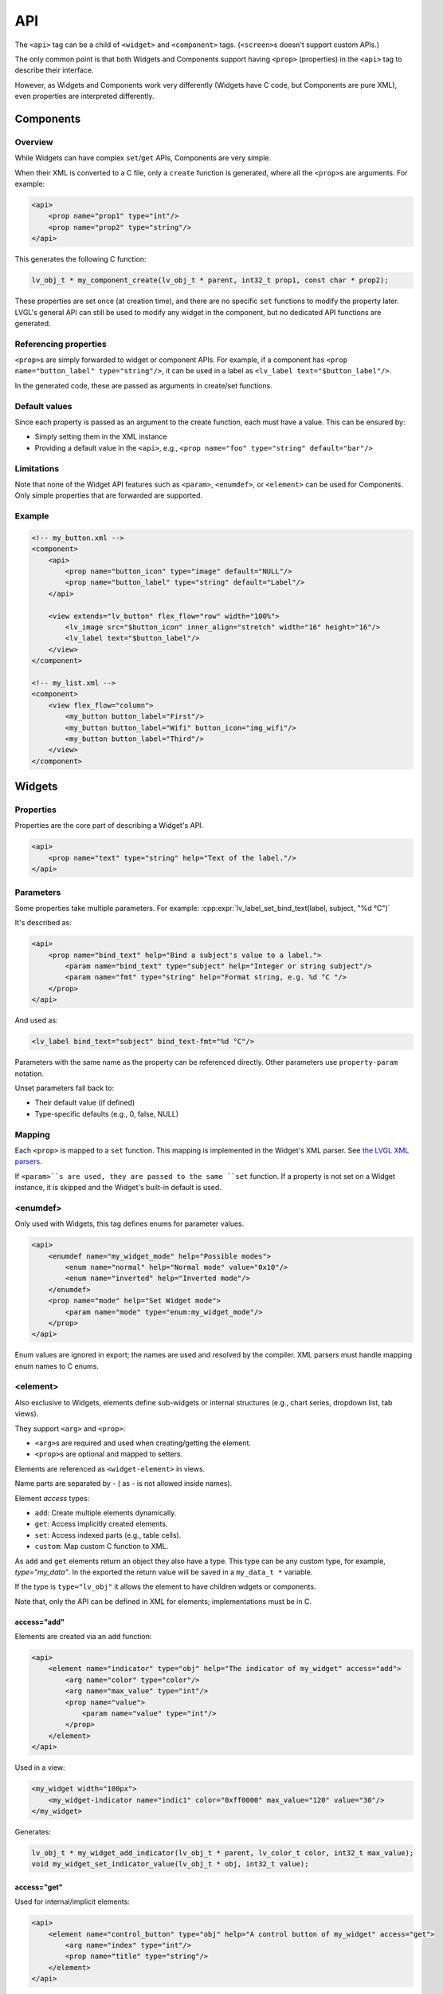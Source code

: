 .. _xml_api:

===
API
===

The ``<api>`` tag can be a child of ``<widget>`` and ``<component>`` tags.
(``<screen>``\ s doesn't support custom APIs.)

The only common point is that both Widgets and Components support having
``<prop>`` (properties) in the ``<api>`` tag to describe their interface.

However, as Widgets and Components work very differently (Widgets have C code,
but Components are pure XML), even properties are interpreted differently.

Components
**********

Overview
--------

While Widgets can have complex ``set``/``get`` APIs, Components are very simple.

When their XML is converted to a C file, only a ``create`` function is generated,
where all the ``<prop>``\ s are arguments. For example:

.. code-block:: xml

    <api>
        <prop name="prop1" type="int"/>
        <prop name="prop2" type="string"/>
    </api>

This generates the following C function:

.. code-block:: c

    lv_obj_t * my_component_create(lv_obj_t * parent, int32_t prop1, const char * prop2);

These properties are set once (at creation time), and there are no specific
``set`` functions to modify the property later. LVGL's general API can still be
used to modify any widget in the component, but no dedicated API functions are generated.

Referencing properties
----------------------

``<prop>``\ s are simply forwarded to widget or component APIs.
For example, if a component has ``<prop name="button_label" type="string"/>``,
it can be used in a label as ``<lv_label text="$button_label"/>``.

In the generated code, these are passed as arguments in create/set functions.

Default values
--------------

Since each property is passed as an argument to the create function, each must have a value.
This can be ensured by:

- Simply setting them in the XML instance
- Providing a default value in the ``<api>``, e.g., ``<prop name="foo" type="string" default="bar"/>``

Limitations
-----------

Note that none of the Widget API features such as ``<param>``, ``<enumdef>``, or ``<element>``
can be used for Components. Only simple properties that are forwarded are supported.

Example
-------

.. code-block:: xml

    <!-- my_button.xml -->
    <component>
        <api>
            <prop name="button_icon" type="image" default="NULL"/>
            <prop name="button_label" type="string" default="Label"/>
        </api>

        <view extends="lv_button" flex_flow="row" width="100%">
            <lv_image src="$button_icon" inner_align="stretch" width="16" height="16"/>
            <lv_label text="$button_label"/>
        </view>
    </component>

    <!-- my_list.xml -->
    <component>
        <view flex_flow="column">
            <my_button button_label="First"/>
            <my_button button_label="Wifi" button_icon="img_wifi"/>
            <my_button button_label="Third"/>
        </view>
    </component>

Widgets
*******

Properties
----------

Properties are the core part of describing a Widget's API.

.. code-block:: xml

    <api>
        <prop name="text" type="string" help="Text of the label."/>
    </api>

Parameters
----------

Some properties take multiple parameters. For example:
:cpp:expr:`lv_label_set_bind_text(label, subject, "%d °C")`

It's described as:

.. code-block:: xml

    <api>
        <prop name="bind_text" help="Bind a subject's value to a label.">
            <param name="bind_text" type="subject" help="Integer or string subject"/>
            <param name="fmt" type="string" help="Format string, e.g. %d °C "/>
        </prop>
    </api>

And used as:

.. code-block:: xml

    <lv_label bind_text="subject" bind_text-fmt="%d °C"/>

Parameters with the same name as the property can be referenced directly.
Other parameters use ``property-param`` notation.

Unset parameters fall back to:

- Their default value (if defined)
- Type-specific defaults (e.g., 0, false, NULL)

Mapping
-------

Each ``<prop>`` is mapped to a ``set`` function. This mapping is implemented
in the Widget's XML parser.
See `the LVGL XML parsers <https://github.com/lvgl/lvgl/tree/master/src/others/xml/parsers>`_.

If ``<param>``s are used, they are passed to the same ``set`` function.
If a property is not set on a Widget instance, it is skipped and the Widget's
built-in default is used.

<enumdef>
---------

Only used with Widgets, this tag defines enums for parameter values.

.. code-block:: xml

    <api>
        <enumdef name="my_widget_mode" help="Possible modes">
            <enum name="normal" help="Normal mode" value="0x10"/>
            <enum name="inverted" help="Inverted mode"/>
        </enumdef>
        <prop name="mode" help="Set Widget mode">
            <param name="mode" type="enum:my_widget_mode"/>
        </prop>
    </api>

Enum values are ignored in export; the names are used and resolved by the compiler.
XML parsers must handle mapping enum names to C enums.

.. _xml_widget_element

<element>
---------

Also exclusive to Widgets, elements define sub-widgets or internal structures
(e.g., chart series, dropdown list, tab views).

They support ``<arg>`` and ``<prop>``:

- ``<arg>``\ s are required and used when creating/getting the element.
- ``<prop>``\ s are optional and mapped to setters.

Elements are referenced as ``<widget-element>`` in views.

Name parts are separated by `-` ( as `-` is not allowed inside names).

Element `access` types:

- ``add``: Create multiple elements dynamically.
- ``get``: Access implicitly created elements.
- ``set``: Access indexed parts (e.g., table cells).
- ``custom``: Map custom C function to XML.

As ``add`` and ``get`` elements return an object they also have a type.
This type can be any custom type, for example, `type="my_data"`. In the exported the
return value will be saved in a ``my_data_t *`` variable.

If the type is ``type="lv_obj"`` it allows the element to have children wdgets or components.

Note that, only the API can be defined in XML for elements; implementations must be in C.

access="add"
~~~~~~~~~~~~

Elements are created via an ``add`` function:

.. code-block:: xml

    <api>
        <element name="indicator" type="obj" help="The indicator of my_widget" access="add">
            <arg name="color" type="color"/>
            <arg name="max_value" type="int"/>
            <prop name="value">
                <param name="value" type="int"/>
            </prop>
        </element>
    </api>

Used in a view:

.. code-block:: xml

    <my_widget width="100px">
        <my_widget-indicator name="indic1" color="0xff0000" max_value="120" value="30"/>
    </my_widget>

Generates:

.. code-block:: c

    lv_obj_t * my_widget_add_indicator(lv_obj_t * parent, lv_color_t color, int32_t max_value);
    void my_widget_set_indicator_value(lv_obj_t * obj, int32_t value);

access="get"
~~~~~~~~~~~~

Used for internal/implicit elements:

.. code-block:: xml

    <api>
        <element name="control_button" type="obj" help="A control button of my_widget" access="get">
            <arg name="index" type="int"/>
            <prop name="title" type="string"/>
        </element>
    </api>

Used in a view:

.. code-block:: xml

    <my_widget width="100px">
        <my_widget-control_button name="btn1" index="3" title="Hello"/>
    </my_widget>

Generates:

.. code-block:: c

    lv_obj_t * my_widget_get_control_button(lv_obj_t * parent, int32_t index);
    void my_widget_set_control_button_title(lv_obj_t * obj, const char * text);

access="set"
~~~~~~~~~~~~

Used for indexed access, like setting values in a table:

.. code-block:: xml

    <api>
        <element name="item" type="obj" access="set">
            <arg name="index" type="int"/>
            <prop name="icon" type="img_src"/>
            <prop name="color"type="color"/>
        </element>
    </api>

Used in a view:

.. code-block:: xml

    <my_widget width="100px">
        <my_widget-item index="3" icon_src="image1" color="0xff0000"/>
    </my_widget>

Generates:

.. code-block:: c

    void my_widget_set_item_icon(lv_obj_t * parent, int32_t index, const void * icon_src);
    void my_widget_set_item_color(lv_obj_t * parent, int32_t index, lv_color_t color);

access="custom"
~~~~~~~~~~~~~~~

Used to describe any custom API functions with a custom name.
"custom" elements can have only arguments and no `type` so they are pure setters.

.. code-block:: xml

    <element name="bind_color" access="custom">
        <arg name="subject" type="subject"/>
        <arg name="new_color" type="color"/>
        <arg name="ref_value" type="int"/>
    </element>

Used in a view:

.. code-block:: xml

    <my_widget width="100px">
        <my_widget-bind_color subject="subject_1" color="0xff0000" ref_value="15"/>
    </my_widget>

Generates:

.. code-block:: c

    void my_widget_bind_color(lv_obj_t * parent, lv_subject_t * subject, lv_color_t color, int32_t ref_value);
